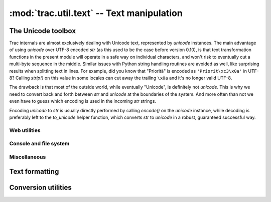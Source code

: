 .. -*- coding: utf-8 -*-

:mod:`trac.util.text` -- Text manipulation
==========================================
.. module :: trac.util.text

The Unicode toolbox
-------------------

Trac internals are almost exclusively dealing with Unicode text,
represented by `unicode` instances. The main advantage of using
`unicode` over UTF-8 encoded `str` (as this used to be the case before
version 0.10), is that text transformation functions in the present
module will operate in a safe way on individual characters, and won't
risk to eventually cut a multi-byte sequence in the middle. Similar
issues with Python string handling routines are avoided as well, like
surprising results when splitting text in lines. For example, did you
know that "Priorità" is encoded as ``'Priorit\xc3\x0a'`` in UTF-8?
Calling `strip()` on this value in some locales can cut away the
trailing ``\x0a`` and it's no longer valid UTF-8.

The drawback is that most of the outside world, while eventually
"Unicode", is definitely not `unicode`. This is why we need to convert
back and forth between `str` and `unicode` at the boundaries of the
system. And more often than not we even have to guess which encoding
is used in the incoming `str` strings.

Encoding `unicode` to `str` is usually directly performed by calling
`encode()` on the `unicode` instance, while decoding is preferably
left to the `to_unicode` helper function, which converts `str` to
`unicode` in a robust, guaranteed successful way.

.. autofunction :: to_unicode

.. autofunction :: exception_to_unicode

Web utilities
.............

.. autofunction :: unicode_quote

.. autofunction :: unicode_quote_plus

.. autofunction :: unicode_unquote

.. autofunction :: unicode_urlencode

.. autofunction	:: quote_query_string

Console and file system
.......................

.. autofunction	:: path_to_unicode

.. autofunction	:: stream_encoding

.. autofunction :: console_print

.. autofunction :: printout

.. autofunction :: printerr

.. autofunction :: raw_input

Miscellaneous
.............

.. data :: empty

   A special tag object evaluating to the empty string, used as marker
   for missing value (as opposed to a present but empty value).

.. autoclass :: unicode_passwd

.. autofunction :: to_utf8


Text formatting
---------------

.. autofunction :: pretty_size

.. autofunction :: breakable_path

.. autofunction :: normalize_whitespace

.. autofunction :: unquote_label

.. autofunction :: fix_eol

.. autofunction :: expandtabs

.. autofunction :: javascript_quote

.. autofunction :: obfuscate_email_address

.. autofunction :: text_width

.. autofunction :: print_table

.. autofunction :: shorten_line

.. autofunction :: wrap


Conversion utilities
--------------------

.. autofunction	:: unicode_to_base64

.. autofunction	:: unicode_from_base64
